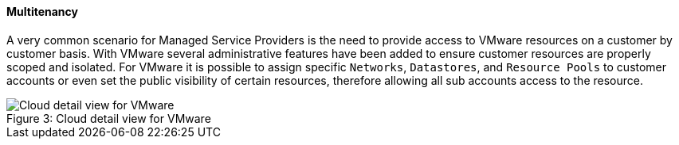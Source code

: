 
[[multitenancy]]

==== Multitenancy

A very common scenario for Managed Service Providers is the need to provide access to VMware resources on a customer by customer basis. With VMware several administrative features have been added to ensure customer resources are properly scoped and isolated. For VMware it is possible to assign specific `Networks`, `Datastores`, and `Resource Pools` to customer accounts or even set the public visibility of certain resources, therefore allowing all sub accounts access to the resource.

image::vmware/cloud_detail.png[caption="Figure 3: ", title="Cloud detail view for VMware", alt="Cloud detail view for VMware"]

